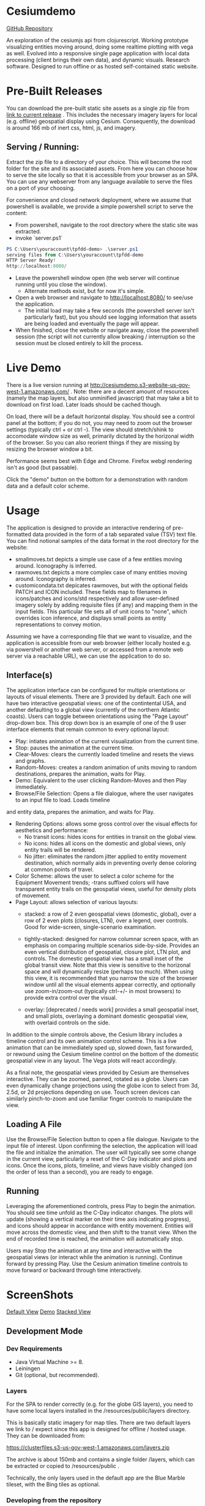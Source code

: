 #+HTML_HEAD: <link rel="stylesheet" type="text/css" href="http://www.pirilampo.org/styles/readtheorg/css/htmlize.css"/>
#+HTML_HEAD: <link rel="stylesheet" type="text/css" href="http://www.pirilampo.org/styles/readtheorg/css/readtheorg.css"/>

#+HTML_HEAD: <script src="https://ajax.googleapis.com/ajax/libs/jquery/2.1.3/jquery.min.js"></script>
#+HTML_HEAD: <script src="https://maxcdn.bootstrapcdn.com/bootstrap/3.3.4/js/bootstrap.min.js"></script>
#+HTML_HEAD: <script type="text/javascript" src="http://www.pirilampo.org/styles/lib/js/jquery.stickytableheaders.js"></script>
#+HTML_HEAD: <script type="text/javascript" src="http://www.pirilampo.org/styles/readtheorg/js/readtheorg.js"></script>

* Cesiumdemo

[[https://github.com/joinr/cesiumdemo][GitHub Repository]]

An exploration of the cesiumjs api from clojurescript.  Working prototype visualizing
entities moving around, doing some realtime plotting with vega as well.  Evolved into a 
responsive single page application with local data processing (client brings their own data), 
and dynamic visuals.  Research software.  Designed to run offline or as hosted self-contained
static website.

* Pre-Built Releases
You can download the pre-built static site assets as a single zip file from
 [[https://clusterfiles.s3-us-gov-west-1.amazonaws.com/tpfdd-demo-full-1.0.zip][link to current release]] .  This includes the necessary imagery layers for local (e.g. offline) 
geospatial display using Cesium.  Consequently, the download is around 166 mb of inert 
css, html, js, and imagery.

** Serving / Running:
   Extract the zip file to a directory of your choice.  This will become the root folder for the site
   and its associated assets.  From here you can choose how to serve the site locally so that it is
   accessible from your browser as an SPA.  You can use any webserver from any language available to serve the
   files on a port of your choosing.

   For convenience and closed network deployment, where we assume that powershell is available,
   we provide a simple powershell script to serve the content:

   - From powershell, navigate to the root directory where the static site was extracted.
   - invoke `server.ps1` 
     
#+BEGIN_SRC powershell
PS C:\Users\youraccount\tpfdd-demo> .\server.ps1
serving files from C:\Users\youraccount\tpfdd-demo
HTTP Server Ready!
http://localhost:8080/
#+END_SRC

   - Leave the powershell window open (the web server will continue running until you close the window).
     - Alternate methods exist, but for now it's simple.
   - Open a web browser and navigate to http://localhost:8080/ to see/use the application.
     - The initial load may take a few seconds (the powershell server isn't particularly fast), but you
       should see logging information that assets are being loaded and eventually the page will appear.
   - When finished, close the website or navigate away, close the powershell session (the script will not
     currently allow breaking / interruption so the session must be closed entirely to kill the process.

* Live Demo

There is a live version running at http://cesiumdemo.s3-website-us-gov-west-1.amazonaws.com/ .
Note: there are a decent amount of resources (namely the map layers, but also unminified javascript)
that may take a bit to download on first load.  Later loads should be cached though.

On load, there will be a default horizontal display.  You should see a control panel at the bottom; if you
do not, you may need to zoom out the browser settings (typically ctrl + or ctrl -).  The view should
stretch/shink to accomodate window size as well, primarily dictated by the horizonal width of the browser.
So you can also reorient things if they are missing by resizing the browser window a bit.

Performance seems best with Edge and Chrome.  Firefox webgl rendering isn't as good (but passable).

Click the "demo" button on the bottom for a demonstration with random data and a default color scheme.

* Usage
The application is designed to provide an interactive rendering of pre-formatted data provided in the form
of a tab separated value (TSV) text file.  You can find notional samples of the data format in the root 
directory for the website: 

 - smallmoves.txt depicts a simple use case of a few entities moving around.  Iconography is inferred.
 - rawmoves.txt   depicts a more complex case of many entities moving around.  Iconography is inferred.
 - customicondata.txt depicates rawmoves, but with the optional fields PATCH and ICON included.  These fields
   map to filenames in icons/patches and icons/std respectively and allow user-defined imagery solely by
   adding requisite files (if any) and mapping them in the input fields.  This particular file sets all of
   unit icons to "none", which overrides icon inference, and displays small points as entity representations
   to convey motion.

Assuming we have a corresponding file that we want to visualize, and the application is accessible from our web
browser (either locally hosted e.g. via powershell or another web server, or accessed from a remote web server
via a reachable URL), we can use the application to do so.

** Interface(s)
The application interface can be configured for multiple orientations or layouts of visual elements.  There are 3
provided by default.  Each one will have two interactive geospatial views: one of the contintental USA, and another
defaulting to a global view (currently of the northern Atlantic coasts). Users can toggle between orientations using
the "Page Layout" drop-down box.  This drop down box is an example of one of the 9 user interface elements that remain
common to every optional layout: 

- Play: intiates animation of the current visualization from the current time.
- Stop: pauses the animation at the current time.
- Clear-Moves: clears the currently loaded timeline and resets the views and graphs.
- Random-Moves: creates a random animation of units moving to random destinations,
  prepares the animation, waits for Play.
- Demo: Equivalent to the user clicking Random-Moves and then Play immediately.
- Browse/File Selection:  Opens a file dialogue, where the user navigates to an input file to load.  Loads timeline
and entity data, prepares the animation, and waits for Play.
- Rendering Options: allows some gross control over the visual effects for aesthetics and performance:
  - No transit icons: hides icons for entities in transit on the global view.
  - No icons:  hides all icons on the domestic and global views, only entity trails will be rendered.
  - No jitter: eliminates the random jitter applied to entity movement destination, which normally 
    aids in preventing overly dense coloring at common points of travel.
- Color Scheme: allows the user to select a color scheme for the Equipment Movement trends; -trans
  suffixed colors will have transparent entity trails on the geospatial views, useful for density plots
  of movement.
- Page Layout: allows selection of various layouts: 
  - stacked: a row of 2 even geospatial views (domestic, global), over a row of 2 even plots (closures, LTN),
             over a legend, over controls.  Good for wide-screen, single-scenario examination.

  - tightly-stacked: designed for narrow columnar screen space, with an emphasis on comparing multiple
    scenarios side-by-side.  Provides an even vertical distribution of geospatial, closure plot, LTN plot, and
    controls.  The domestic geospatial view has a small inset of the global transit view.
    Note that this view is sensitive to the horizonal space and will dynamically resize (perhaps too much).
    When using this view, it is recommended that you narrow the size of the browser window until all the 
    visual elements appear correctly, and optionally use zoom-in/zoom-out (typically ctrl-+/- in most
    browsers) to provide extra control over the visual.

  - overlay: [deprecated / needs work] provides a small geospatial inset, and small plots, overlaying a dominant
    domestic geospatial view, with overlaid controls on the side.

In addition to the simple controls above, the Cesium library includes a timeline control and its own animation
control scheme.  This is a live animation that can be immediately sped up, slowed down, fast forwarded, or 
rewound using the Cesium timeline control on the bottom of the domestic geospatial view in any layout.  The
Vega plots will react accordingly.

As a final note, the geospatial views provided by Cesium are themselves interactive.  They can be zoomed,
panned, rotated as a globe.  Users can even dynamically change projections using the globe icon to select
from 3d, 2.5d, or 2d projections depending on use.  Touch screen devices can similarly pinch-to-zoom and
use familiar finger controls to manipulate the view.

** Loading A File
Use the Browse/File Selection button to open a file dialogue.  Navigate to the input file of interest.  Upon
confirming the selection, the application will load the file and initialize the animation.  The user will
typically see some change in the current view, particularly a reset of the C-Day indicator and plots and
icons.  Once the icons, plots, timeline, and views have visibly changed (on the order of less than a second), 
you are ready to engage.

** Running
Leveraging the aforementioned controls, press Play to begin the animation.  You should see time unfold 
as the C-Day indicator changes. The plots will update (showing a vertical marker on their time axis
indicating progress), and icons should appear in accordance with entity movement.  Entities will
move across the domestic view, and then shift to the transit view. When the end of recorded
time is reached, the animation will automatically stop.

Users may Stop the animation at any time and interactive with the geospatial views (or interact
while the animation is running).  Continue forward by pressing Play.  Use the Cesium animation
timeline controls to move forward or backward through time interactively.

* ScreenShots

[[file:shot1.jpg][Default View]]
[[file:shot2.jpg][Demo]]
[[file:shot3.jpg][Stacked View]]


** Development Mode

*** Dev Requirements 
- Java Virtual Machine >= 8.
- Leiningen
- Git (optional, but recommended).

*** Layers
For the SPA to render correctly (e.g. for the globe GIS layers), you need to have some local layers installed
in the /resources/public/layers directory.

This is basically static imagery for map tiles.  There are two default layers we link to / expect since this
app is designed for offline / hosted usage.  They can be downloaded from:

https://clusterfiles.s3-us-gov-west-1.amazonaws.com/layers.zip

The archive is about 150mb and contains a single folder /layers, which can be extracted or copied to
/resources/public .

Technically, the only layers used in the default app are the Blue Marble tileset, with the Bing tiles
as optional.  

*** Developing from the repository

This project is setup to use the leiningen project management tool for
clojure, and the figwheel-main interactive clojurescript development
environment for live browser-based application development.  Assuming you
have Git and have cloned the repository (or simply copied the files...), 
from the cloned folder:

*** Run application with a browser-connected REPL:

#+BEGIN_SRC clojure
lein clean
lein fig -- --build dev --repl
#+END_SRC

Figwheel will automatically push cljs file changes to the browser as you develop.

Wait a bit, then browse to [http://localhost:9500](http://localhost:9500) to see
the live application being served.

** Production Build

[I have only dev'd with unminified, raw code due to this being a locally hosted app.
 Mileage may vary, particular with using external libs directly...]

#+BEGIN_SRC clojure
lein clean
lein cljsbuild once min
#+END_SRC

** Deployment as a static site

The production files (after the js is compiled from cljs per lein figwheel or lein cljsbuild)
can be copied to any hosting service (e.g. an S3 bucket) and viewed from there.  

Alternately, you can run the project locally (assuming you have the repository, clojure, leiningen,
and the layers mentioned) via the built-in simple webserver lein provides. I could (but have not)
bundle the whole thing as an uberjar where -main simply starts the webserver and serves up files.
Any simple webserver (e.g. node.js, python, java, etc.) can merely serve the files at /resources/public 
and everything should work fine (resources are all relative to web root, and designed for offline use).

For windows users, there is a simple powershell webserver that serves static files 
in /resources/public/server.ps1 .



* Interesting Notes

As a learning project that evolved into a useful visualization, this repository represents several
minor accomplishments (for me) and perhaps is a roadmap for others.

** Cesium
I ended up wrapping quite a bit of the underlying cesium API, primarily the CZML, datetime, layers, and other
stuff. I started with the Entity API and ended up focusing more on CZML since it fit the clojure/cljs data 
first approach.  There is likely a cljs library to evolve from this, given time and interest.

** Reactive Vega
One of the requirements was a reactive chart or charts synchronized with the GIS animation.  This presented
some interesting challenges, although VEGA was largely up to the task.  I similarly wrapped (and leveraged
some community wrappers for generting schemas) quite a bit of Vega, to include plumbing out the underlying
view API and leveraging signals and hooks to supply information to the charts.  This ended up being 
pretty elegant in cljs, allowing a nice degree of control over the otherwise "static" information the 
declarative VEGA schemes tend to present.  We can turn changes from events into a clojure sequences and
project them into changesets for the various charts, for instance.  From there it's a matter of wiring 
and communication (which reagent handles nicely).

** CSV parsing / data processing
I had to do some browser-based work with CSV.  Previously, I just used a port of my own stuff from SPORK, 
but this time I went with the clojure ecosystem.  Semantic-CSV is pretty nice in this regard, although 
the parser from cljs.csv requires you to autodetect crlf or lf.  The parser included with google's closure
library worked out of the box.

** Discrete Event Sampling / Temporal Sampling

One of the things that popped up was reading a lot of discrete temporal data (events of tstart tstop) and 
querying them over constant samplying frequency.  I had a library to do this (again a piece of SPORK), but
decided to see what cljs had out there.  The library from helins, interval.cljc, worked great.  There was
a minor caveat with the range queries being exclusive instead of inclusive over the end points of intervals
but that was trivially worked around.  Overall, a very nice experience available out of the box.

** Responsive Design
I ended up iterating with layout, sizing, UI, etc. many times with the sponsor.  This was my first
real foray into using CSS and leveraging flexbox.  I think the combination of reagent / flexbox is 
plus responsive components is an excellent way to design flexible frontends for little apps.

** cljs-bean

Trying to introspect objects from the CLJS repl (where I like to live) and reference their docs from official
references is rough in vanilla cljs.  Thankfully, cljs-bean helps you wrap anything in a map-like 
object that includes keys for properties and methods.  This is great for dissecting and exploring 
JS datastructures, as well as uncovering the incantations for efficient interop calls as you walk
though a foreign API.  Excellent library.
